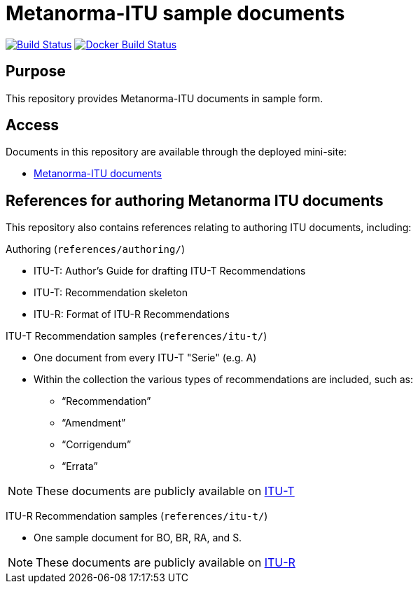 = Metanorma-ITU sample documents

image:https://github.com/metanorma/mn-samples-itu/workflows/generate/badge.svg["Build Status", link="https://github.com/metanorma/mn-samples-itu/actions?query=workflow%3Agenerate"]
image:https://github.com/metanorma/mn-samples-itu/workflows/docker/badge.svg["Docker Build Status", link="https://github.com/metanorma/mn-samples-itu/actions?query=workflow%3Adocker"]

== Purpose

This repository provides Metanorma-ITU documents in sample form.

== Access

Documents in this repository are available through the deployed mini-site:

* https://metanorma.github.io/mn-samples-itu/[Metanorma-ITU documents]


== References for authoring Metanorma ITU documents

This repository also contains references relating to authoring ITU documents, including:

Authoring (`references/authoring/`)

* ITU-T: Author's Guide for drafting ITU-T Recommendations
* ITU-T: Recommendation skeleton
* ITU-R: Format of ITU-R Recommendations

ITU-T Recommendation samples (`references/itu-t/`)

* One document from every ITU-T "Serie" (e.g. A)
* Within the collection the various types of recommendations are included, such as:
** "`Recommendation`"
** "`Amendment`"
** "`Corrigendum`"
** "`Errata`"

NOTE: These documents are publicly available on https://www.itu.int/en/ITU-T/publications/Pages/recs.aspx[ITU-T]

ITU-R Recommendation samples (`references/itu-t/`)

* One sample document for BO, BR, RA, and S.

NOTE: These documents are publicly available on https://www.itu.int/pub/R-REC[ITU-R]

